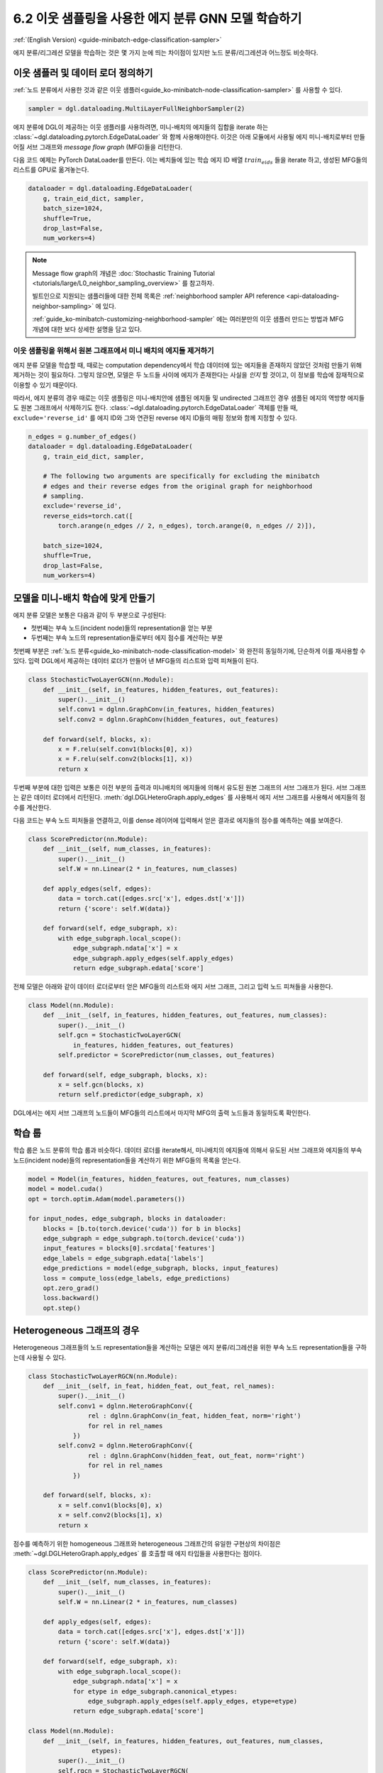 .. _guide_ko-minibatch-edge-classification-sampler:

6.2 이웃 샘플링을 사용한 에지 분류 GNN 모델 학습하기
-----------------------------------------

:ref:`(English Version) <guide-minibatch-edge-classification-sampler>`

에지 분류/리그레션 모델을 학습하는 것은 몇 가지 눈에 띄는 차이점이 있지만 노드 분류/리그레션과 어느정도 비슷하다.

이웃 샘플러 및 데이터 로더 정의하기
~~~~~~~~~~~~~~~~~~~~~~~~~~~

:ref:`노드 분류에서 사용한 것과 같은 이웃 샘플러<guide_ko-minibatch-node-classification-sampler>` 를 사용할 수 있다.

.. code:: python

    sampler = dgl.dataloading.MultiLayerFullNeighborSampler(2)

에지 분류에 DGL이 제공하는 이웃 샘플러를 사용하려면, 미니-배치의 에지들의 집합을 iterate 하는 :class:`~dgl.dataloading.pytorch.EdgeDataLoader` 와 함께 사용해야한다. 이것은 아래 모듈에서 사용될 에지 미니-배치로부터 만들어질 서브 그래프와 *message flow graph* (MFG)들을 리턴한다.

다음 코드 예제는 PyTorch DataLoader를 만든다. 이는 베치들에 있는 학습 에지 ID 배열 :math:`train_eids` 들을 iterate 하고, 생성된 MFG들의 리스트를 GPU로 옮겨놓는다.

.. code:: python

    dataloader = dgl.dataloading.EdgeDataLoader(
        g, train_eid_dict, sampler,
        batch_size=1024,
        shuffle=True,
        drop_last=False,
        num_workers=4)

.. note::

   Message flow graph의 개념은 :doc:`Stochastic Training Tutorial <tutorials/large/L0_neighbor_sampling_overview>` 를 참고하자.

   빌트인으로 지원되는 샘플러들에 대한 전체 목록은 :ref:`neighborhood sampler API reference <api-dataloading-neighbor-sampling>` 에 있다.

   :ref:`guide_ko-minibatch-customizing-neighborhood-sampler` 에는 여러분만의 이웃 샘플러 만드는 방법과 MFG 개념에 대한 보다 상세한 설명을 담고 있다.

이웃 샘플링을 위해서 원본 그래프에서 미니 배치의 에지들 제거하기
^^^^^^^^^^^^^^^^^^^^^^^^^^^^^^^^^^^^^^^^^^^^^^^^

에지 분류 모델을 학습할 때, 때로는 computation dependency에서 학습 데이터에 있는 에지들을 존재하지 않았던 것처럼 만들기 위해 제거하는 것이 필요하다. 그렇지 않으면, 모델은 두 노드들 사이에 에지가 존재한다는 사실을 *인지* 할 것이고, 이 정보를 학습에 잠재적으로 이용할 수 있기 때문이다.

따라서, 에지 분류의 경우 때로는 이웃 샘플링은 미니-배치안에 샘플된 에지들 및 undirected 그래프인 경우 샘플된 에지의 역방향 에지들도 원본 그래프에서 삭제하기도 한다. :class:`~dgl.dataloading.pytorch.EdgeDataLoader` 객체를 만들 때, ``exclude='reverse_id'`` 를 에지 ID와 그와 연관된 reverse 에지 ID들의 매핑 정보와 함께 지정할 수 있다.

.. code:: python

    n_edges = g.number_of_edges()
    dataloader = dgl.dataloading.EdgeDataLoader(
        g, train_eid_dict, sampler,
    
        # The following two arguments are specifically for excluding the minibatch
        # edges and their reverse edges from the original graph for neighborhood
        # sampling.
        exclude='reverse_id',
        reverse_eids=torch.cat([
            torch.arange(n_edges // 2, n_edges), torch.arange(0, n_edges // 2)]),
    
        batch_size=1024,
        shuffle=True,
        drop_last=False,
        num_workers=4)

모델을 미니-배치 학습에 맞게 만들기
~~~~~~~~~~~~~~~~~~~~~~~~~~~

에지 분류 모델은 보통은 다음과 같이 두 부분으로 구성된다:

- 첫번째는 부속 노드(incident node)들의 representation을 얻는 부분
- 두번째는 부속 노드의 representation들로부터 에지 점수를 계산하는 부분

첫번째 부분은 :ref:`노드 분류<guide_ko-minibatch-node-classification-model>` 와 완전히 동일하기에, 단순하게 이를 재사용할 수 있다. 입력 DGL에서 제공하는 데이터 로더가 만들어 낸 MFG들의 리스트와 입력 피쳐들이 된다.

.. code:: python

    class StochasticTwoLayerGCN(nn.Module):
        def __init__(self, in_features, hidden_features, out_features):
            super().__init__()
            self.conv1 = dglnn.GraphConv(in_features, hidden_features)
            self.conv2 = dglnn.GraphConv(hidden_features, out_features)
    
        def forward(self, blocks, x):
            x = F.relu(self.conv1(blocks[0], x))
            x = F.relu(self.conv2(blocks[1], x))
            return x

두번째 부분에 대한 입력은 보통은 이전 부분의 출력과 미니배치의 에지들에 의해서 유도된 원본 그래프의 서브 그래프가 된다. 서브 그래프는 같은 데이터 로더에서 리턴된다. :meth:`dgl.DGLHeteroGraph.apply_edges` 를 사용해서 에지 서브 그래프를 사용해서 에지들의 점수를 계산한다.

다음 코드는 부속 노드 피처들을 연결하고, 이를 dense 레이어에 입력해서 얻은 결과로 에지들의 점수를 예측하는 예를 보여준다.

.. code:: python

    class ScorePredictor(nn.Module):
        def __init__(self, num_classes, in_features):
            super().__init__()
            self.W = nn.Linear(2 * in_features, num_classes)
    
        def apply_edges(self, edges):
            data = torch.cat([edges.src['x'], edges.dst['x']])
            return {'score': self.W(data)}
    
        def forward(self, edge_subgraph, x):
            with edge_subgraph.local_scope():
                edge_subgraph.ndata['x'] = x
                edge_subgraph.apply_edges(self.apply_edges)
                return edge_subgraph.edata['score']

전체 모델은 아래와 같이 데이터 로더로부터 얻은 MFG들의 리스트와 에지 서브 그래프, 그리고 입력 노드 피쳐들을 사용한다.

.. code:: python

    class Model(nn.Module):
        def __init__(self, in_features, hidden_features, out_features, num_classes):
            super().__init__()
            self.gcn = StochasticTwoLayerGCN(
                in_features, hidden_features, out_features)
            self.predictor = ScorePredictor(num_classes, out_features)
    
        def forward(self, edge_subgraph, blocks, x):
            x = self.gcn(blocks, x)
            return self.predictor(edge_subgraph, x)

DGL에서는 에지 서브 그래프의 노드들이 MFG들의 리스트에서 마지막 MFG의 출력 노드들과 동일하도록 확인한다.

학습 룹
~~~~~

학습 룹은 노드 분류의 학습 룹과 비슷하다. 데이터 로더를 iterate해서, 미니배치의 에지들에 의해서 유도된 서브 그래프와 에지들의 부속 노드(incident node)들의 representation들을 계산하기 위한 MFG들의 목록을 얻는다.

.. code:: python

    model = Model(in_features, hidden_features, out_features, num_classes)
    model = model.cuda()
    opt = torch.optim.Adam(model.parameters())
    
    for input_nodes, edge_subgraph, blocks in dataloader:
        blocks = [b.to(torch.device('cuda')) for b in blocks]
        edge_subgraph = edge_subgraph.to(torch.device('cuda'))
        input_features = blocks[0].srcdata['features']
        edge_labels = edge_subgraph.edata['labels']
        edge_predictions = model(edge_subgraph, blocks, input_features)
        loss = compute_loss(edge_labels, edge_predictions)
        opt.zero_grad()
        loss.backward()
        opt.step()

Heterogeneous 그래프의 경우
~~~~~~~~~~~~~~~~~~~~~~~~

Heterogeneous 그래프들의 노드 representation들을 계산하는 모델은 에지 분류/리그레션을 위한 부속 노드 representation들을 구하는데 사용될 수 있다.

.. code:: python

    class StochasticTwoLayerRGCN(nn.Module):
        def __init__(self, in_feat, hidden_feat, out_feat, rel_names):
            super().__init__()
            self.conv1 = dglnn.HeteroGraphConv({
                    rel : dglnn.GraphConv(in_feat, hidden_feat, norm='right')
                    for rel in rel_names
                })
            self.conv2 = dglnn.HeteroGraphConv({
                    rel : dglnn.GraphConv(hidden_feat, out_feat, norm='right')
                    for rel in rel_names
                })
    
        def forward(self, blocks, x):
            x = self.conv1(blocks[0], x)
            x = self.conv2(blocks[1], x)
            return x

점수를 예측하기 위한 homogeneous 그래프와 heterogeneous 그래프간의 유일한 구현상의 차이점은 :meth:`~dgl.DGLHeteroGraph.apply_edges` 를 호출할 때 에지 타입들을 사용한다는 점이다.

.. code:: python

    class ScorePredictor(nn.Module):
        def __init__(self, num_classes, in_features):
            super().__init__()
            self.W = nn.Linear(2 * in_features, num_classes)
    
        def apply_edges(self, edges):
            data = torch.cat([edges.src['x'], edges.dst['x']])
            return {'score': self.W(data)}
    
        def forward(self, edge_subgraph, x):
            with edge_subgraph.local_scope():
                edge_subgraph.ndata['x'] = x
                for etype in edge_subgraph.canonical_etypes:
                    edge_subgraph.apply_edges(self.apply_edges, etype=etype)
                return edge_subgraph.edata['score']

    class Model(nn.Module):
        def __init__(self, in_features, hidden_features, out_features, num_classes,
                     etypes):
            super().__init__()
            self.rgcn = StochasticTwoLayerRGCN(
                in_features, hidden_features, out_features, etypes)
            self.pred = ScorePredictor(num_classes, out_features)

        def forward(self, edge_subgraph, blocks, x):
            x = self.rgcn(blocks, x)
            return self.pred(edge_subgraph, x)

데이터 로더 구현도 노드 분류을 위한 것과 아주 비슷하다. 유일한 차이점은 :class:`~dgl.dataloading.pytorch.NodeDataLoader` 대신에 :class:`~dgl.dataloading.pytorch.EdgeDataLoader` 를 사용하고, 노드 타입과 노드 ID 텐서들의 사전 대신에 에지 타입과 에지 ID 텐서들의 사전을 사용한다는 것이다.

.. code:: python

    sampler = dgl.dataloading.MultiLayerFullNeighborSampler(2)
    dataloader = dgl.dataloading.EdgeDataLoader(
        g, train_eid_dict, sampler,
        batch_size=1024,
        shuffle=True,
        drop_last=False,
        num_workers=4)

만약 heterogeneous 그래프에서 역방향의 에지를 배제하고자 한다면 약간 달라진다. Heterogeneous 그래프에서 역방향 에지들은 에지와는 다른 에지 타입을 갖는 것이 보통이다. 이는 “forward”와 “backward” 관계들을 구분직기 위해서이다. (즉, ``follow`` 와 ``followed by`` 는 서로 역 관계이고, ``purchase`` 와 ``purchased by`` 는 서로 역 관계인 것 처럼)

만약 어떤 타입의 에지들이 다른 타입의 같은 ID를 갖는 역방향 에지를 갖는다면, 에지 타입들과 
그것들의 반대 타입간의 매핑을 명시할 수 있다. 미니배치에서 에지들과 그것들의 역방향 에지를 배제하는 것은
다음과 같다.

.. code:: python

    dataloader = dgl.dataloading.EdgeDataLoader(
        g, train_eid_dict, sampler,
    
        # The following two arguments are specifically for excluding the minibatch
        # edges and their reverse edges from the original graph for neighborhood
        # sampling.
        exclude='reverse_types',
        reverse_etypes={'follow': 'followed by', 'followed by': 'follow',
                        'purchase': 'purchased by', 'purchased by': 'purchase'}
    
        batch_size=1024,
        shuffle=True,
        drop_last=False,
        num_workers=4)

학습 룹은 ``compute_loss`` 의 구현이 노드 타입들과 예측 값에 대한 두 사전들을 인자로 받는다는 점을 제외하면,
homogeneous 그래프의 학습 룹 구현과 거의 같다.

.. code:: python

    model = Model(in_features, hidden_features, out_features, num_classes, etypes)
    model = model.cuda()
    opt = torch.optim.Adam(model.parameters())
    
    for input_nodes, edge_subgraph, blocks in dataloader:
        blocks = [b.to(torch.device('cuda')) for b in blocks]
        edge_subgraph = edge_subgraph.to(torch.device('cuda'))
        input_features = blocks[0].srcdata['features']
        edge_labels = edge_subgraph.edata['labels']
        edge_predictions = model(edge_subgraph, blocks, input_features)
        loss = compute_loss(edge_labels, edge_predictions)
        opt.zero_grad()
        loss.backward()
        opt.step()

`GCMC <https://github.com/dmlc/dgl/tree/master/examples/pytorch/gcmc>`__ 은 이분 그래프(bipartite graph)에 대한 에지 분류 예제이다.


